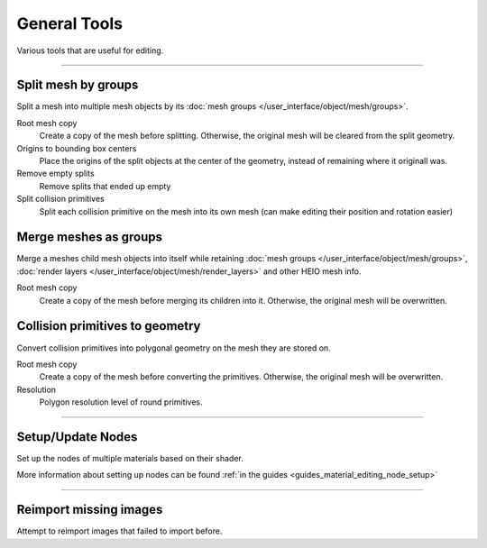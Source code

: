 
==============
General Tools
==============

.. reference::

	:Viewport:	:menuselection:`Sidebar --> HEIO Tools --> General Tools`

Various tools that are useful for editing.


----

.. _bpy.ops.heio.split_meshgroups:

Split mesh by groups
--------------------

Split a mesh into multiple mesh objects by its :doc:`mesh groups </user_interface/object/mesh/groups>`.

Root mesh copy
	Create a copy of the mesh before splitting. Otherwise, the original mesh will be cleared from
	the split geometry.

Origins to bounding box centers
	Place the origins of the split objects at the center of the geometry, instead of remaining where
	it originall was.

Remove empty splits
	Remove splits that ended up empty

Split collision primitives
	Split each collision primitive on the mesh into its own mesh (can make editing their position
	and rotation easier)


.. _bpy.ops.heio.merge_submeshes:

Merge meshes as groups
----------------------

Merge a meshes child mesh objects into itself while retaining
:doc:`mesh groups </user_interface/object/mesh/groups>`,
:doc:`render layers </user_interface/object/mesh/render_layers>` and other HEIO mesh info.

Root mesh copy
	Create a copy of the mesh before merging its children into it. Otherwise, the original mesh
	will be overwritten.


.. _bpy.ops.heio.collision_primitives_to_geometry:

Collision primitives to geometry
--------------------------------

Convert collision primitives into polygonal geometry on the mesh they are stored on.

Root mesh copy
	Create a copy of the mesh before converting the primitives. Otherwise, the original mesh
	will be overwritten.

Resolution
	Polygon resolution level of round primitives.


----

.. _bpy.ops.heio.material_setup_nodes:

Setup/Update Nodes
------------------

Set up the nodes of multiple materials based on their shader.

More information about setting up nodes can be found :ref:`in the guides <guides_material_editing_node_setup>`


----

.. _bpy.ops.heio.reimport_images:

Reimport missing images
-----------------------

Attempt to reimport images that failed to import before.